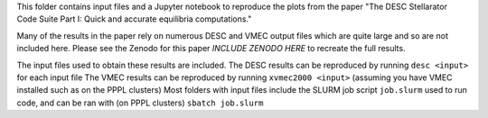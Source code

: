 This folder contains input files and a Jupyter notebook to reproduce the plots from the paper "The DESC Stellarator Code Suite Part I: Quick and accurate equilibria computations." 

Many of the results in the paper rely on numerous DESC and VMEC output files which are quite large and so are not included here. Please see the Zenodo for this paper *INCLUDE ZENODO HERE* to recreate the full results.

The input files used to obtain these results are included. 
The DESC results can be reproduced by running ``desc <input>`` for each input file 
The VMEC results can be reproduced by running ``xvmec2000 <input>`` (assuming you have VMEC installed such as on the PPPL clusters)
Most folders with input files include the SLURM job script ``job.slurm`` used to run code, and can be ran with (on PPPL clusters) ``sbatch job.slurm`` 